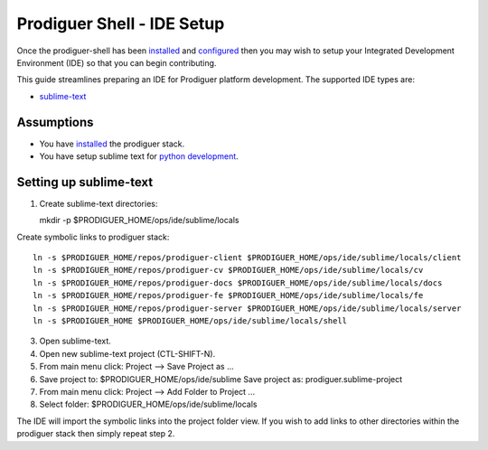 ===================================
Prodiguer Shell - IDE Setup
===================================

Once the prodiguer-shell has been `installed <https://github.com/Prodiguer/prodiguer-shell/blob/master/docs/installation.rst>`_ and `configured <https://github.com/Prodiguer/prodiguer-shell/blob/master/docs/configuration.rst>`_ then you may wish to setup your Integrated Development Environment (IDE) so that you can begin contributing.

This guide streamlines preparing an IDE for Prodiguer platform development.  The supported IDE types are:

* `sublime-text <http://www.sublimetext.com>`_

Assumptions
----------------------------

- You have `installed <https://github.com/Prodiguer/prodiguer-shell/blob/master/docs/installation.rst>`_ the prodiguer stack.

- You have setup sublime text for `python development <https://realpython.com/blog/python/setting-up-sublime-text-3-for-full-stack-python-development>`_.

Setting up sublime-text
----------------------------

1.	Create sublime-text directories::

	mkdir -p $PRODIGUER_HOME/ops/ide/sublime/locals

Create symbolic links to prodiguer stack::

	ln -s $PRODIGUER_HOME/repos/prodiguer-client $PRODIGUER_HOME/ops/ide/sublime/locals/client  
	ln -s $PRODIGUER_HOME/repos/prodiguer-cv $PRODIGUER_HOME/ops/ide/sublime/locals/cv  
	ln -s $PRODIGUER_HOME/repos/prodiguer-docs $PRODIGUER_HOME/ops/ide/sublime/locals/docs  
	ln -s $PRODIGUER_HOME/repos/prodiguer-fe $PRODIGUER_HOME/ops/ide/sublime/locals/fe  
	ln -s $PRODIGUER_HOME/repos/prodiguer-server $PRODIGUER_HOME/ops/ide/sublime/locals/server  
	ln -s $PRODIGUER_HOME $PRODIGUER_HOME/ops/ide/sublime/locals/shell  

3.	Open sublime-text.

4.	Open new sublime-text project (CTL-SHIFT-N).

5.	From main menu click: Project -->  Save Project as ...

6.	Save project to: $PRODIGUER_HOME/ops/ide/sublime
	Save project as: prodiguer.sublime-project

7.  From main menu click: Project -->  Add Folder to Project ...

8.	Select folder: $PRODIGUER_HOME/ops/ide/sublime/locals

The IDE will import the symbolic links into the project folder view.  If you wish to add links to other directories within the prodiguer stack then simply repeat step 2.